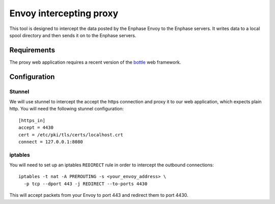 ========================
Envoy intercepting proxy
========================

This tool is designed to intercept the data posted by the Enphase
Envoy to the Enphase servers.  It writes data to a local spool
directory and then sends it on to the Enphase servers.

Requirements
============

The proxy web application requires a recent version of the bottle_ web framework.

.. _bottle: http://bottlepy.org/

Configuration
=============

Stunnel
-------

We will use stunnel to intercept the accept the https connection and
proxy it to our web application, which expects plain http.  You will
need the following stunnel configuration::

  [https_in]
  accept = 4430
  cert = /etc/pki/tls/certs/localhost.crt
  connect = 127.0.0.1:8080

iptables
--------

You will need to set up an iptables ``REDIRECT`` rule in order to
intercept the outbound connections::

  iptables -t nat -A PREROUTING -s <your_envoy_address> \
    -p tcp --dport 443 -j REDIRECT --to-ports 4430

This will accept packets from your Envoy to port 443 and redirect them
to port 4430.


